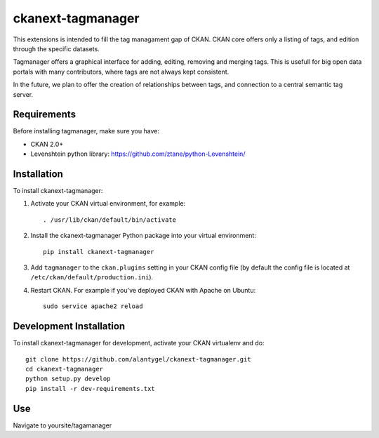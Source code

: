 ckanext-tagmanager
=============

This extensions is intended to fill the tag managament gap of CKAN. CKAN core offers only a listing of tags, and edition through the specific datasets.

Tagmanager offers a graphical interface for adding, editing, removing and merging tags. This is usefull for big open data portals with many contributors, where tags are not always kept consistent.

In the future, we plan to offer the creation of relationships between tags, and connection to a central semantic tag server.

Requirements
------------

Before installing tagmanager, make sure you have:

* CKAN 2.0+
* Levenshtein python library: https://github.com/ztane/python-Levenshtein/

Installation
------------

To install ckanext-tagmanager:

1. Activate your CKAN virtual environment, for example::

     . /usr/lib/ckan/default/bin/activate

2. Install the ckanext-tagmanager Python package into your virtual environment::

     pip install ckanext-tagmanager

3. Add ``tagmanager`` to the ``ckan.plugins`` setting in your CKAN
   config file (by default the config file is located at
   ``/etc/ckan/default/production.ini``).

4. Restart CKAN. For example if you've deployed CKAN with Apache on Ubuntu::

     sudo service apache2 reload

Development Installation
------------------------

To install ckanext-tagmanager for development, activate your CKAN virtualenv and
do::

    git clone https://github.com/alantygel/ckanext-tagmanager.git
    cd ckanext-tagmanager
    python setup.py develop
    pip install -r dev-requirements.txt

Use
---------------------

Navigate to yoursite/tagamanager
